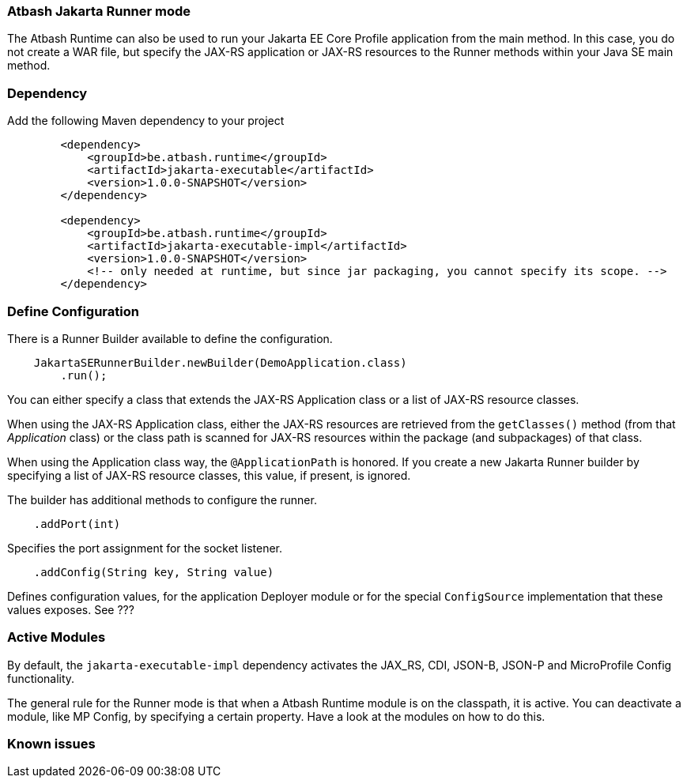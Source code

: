 === Atbash Jakarta Runner mode

The Atbash Runtime can also be used to run your Jakarta EE Core Profile application from the main method.  In this case, you do not create a WAR file, but specify the JAX-RS application or JAX-RS resources to the Runner methods within your Java SE main method.


=== Dependency

Add the following Maven dependency to your project

[source,xml]
----
        <dependency>
            <groupId>be.atbash.runtime</groupId>
            <artifactId>jakarta-executable</artifactId>
            <version>1.0.0-SNAPSHOT</version>
        </dependency>

        <dependency>
            <groupId>be.atbash.runtime</groupId>
            <artifactId>jakarta-executable-impl</artifactId>
            <version>1.0.0-SNAPSHOT</version>
            <!-- only needed at runtime, but since jar packaging, you cannot specify its scope. -->
        </dependency>
----

=== Define Configuration

There is a Runner Builder available to define the configuration.

[source,java]
----
    JakartaSERunnerBuilder.newBuilder(DemoApplication.class)
        .run();
----

You can either specify a class that extends the JAX-RS Application class or a list of JAX-RS resource classes.

When using the JAX-RS Application class, either the JAX-RS resources are retrieved from the `getClasses()` method (from that _Application_ class) or the class path is scanned for JAX-RS resources within the package (and subpackages) of that class.

When using the Application class way, the `@ApplicationPath` is honored. If you create a new Jakarta Runner builder by specifying a list of JAX-RS resource classes, this value, if present, is ignored.

The builder has additional methods to configure the runner.

[source,java]
----
    .addPort(int)
----

Specifies the port assignment for the socket listener.

[source,java]
----
    .addConfig(String key, String value)
----

Defines configuration values, for the application Deployer module or for the special `ConfigSource` implementation that these values exposes.  See ???

=== Active Modules

By default, the `jakarta-executable-impl` dependency activates the JAX_RS, CDI, JSON-B, JSON-P and MicroProfile Config functionality.

The general rule for the Runner mode is that when a Atbash Runtime module is on the classpath, it is active. You can deactivate a module, like MP Config, by specifying a certain property. Have a look at the modules on how to do this.

=== Known issues
